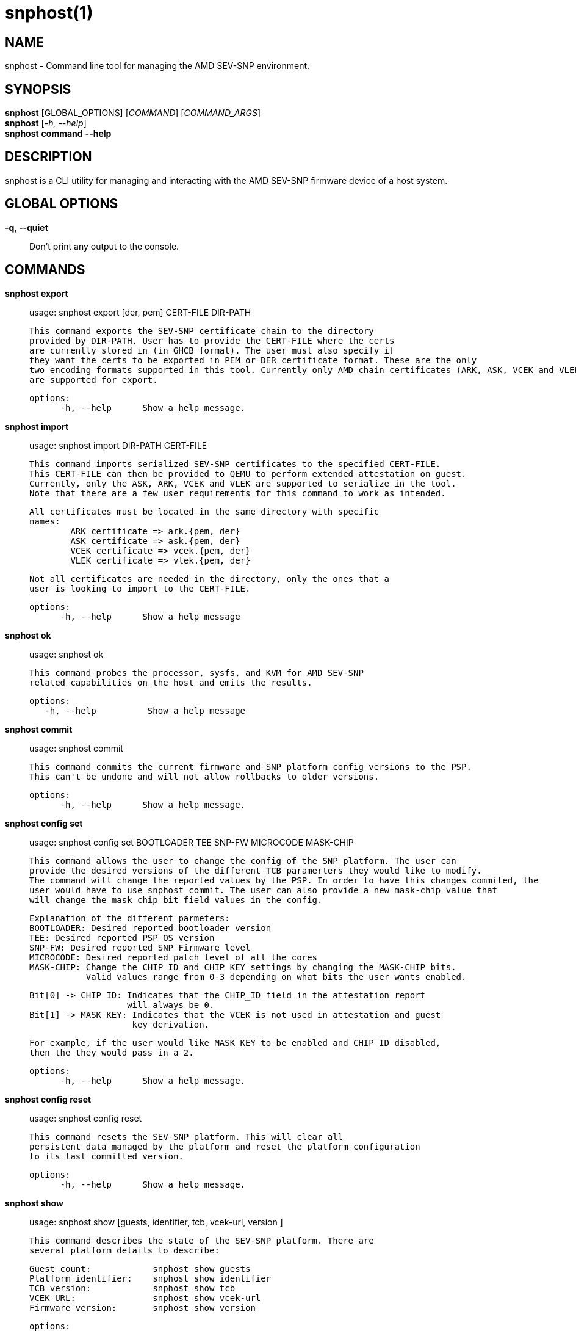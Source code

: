 snphost(1)
==========

NAME
----
snphost - Command line tool for managing the AMD SEV-SNP environment.


SYNOPSIS
--------
*snphost* [GLOBAL_OPTIONS] [_COMMAND_] [_COMMAND_ARGS_] +
*snphost* [_-h, --help_] +
*snphost* *command* *--help*


DESCRIPTION
-----------
snphost is a CLI utility for managing and interacting with the AMD SEV-SNP
firmware device of a host system.


GLOBAL OPTIONS
--------------
*-q, --quiet*:: Don't print any output to the console.


COMMANDS
--------
*snphost export*::
        usage: snphost export [der, pem] CERT-FILE DIR-PATH

        This command exports the SEV-SNP certificate chain to the directory
        provided by DIR-PATH. User has to provide the CERT-FILE where the certs
        are currently stored in (in GHCB format). The user must also specify if 
        they want the certs to be exported in PEM or DER certificate format. These are the only
        two encoding formats supported in this tool. Currently only AMD chain certificates (ARK, ASK, VCEK and VLEK)
        are supported for export.

  options:
        -h, --help      Show a help message.

*snphost import*::
	usage: snphost import DIR-PATH CERT-FILE

        This command imports serialized SEV-SNP certificates to the specified CERT-FILE.
        This CERT-FILE can then be provided to QEMU to perform extended attestation on guest.
        Currently, only the ASK, ARK, VCEK and VLEK are supported to serialize in the tool. 
        Note that there are a few user requirements for this command to work as intended.

        All certificates must be located in the same directory with specific
        names:
                ARK certificate => ark.{pem, der}
                ASK certificate => ask.{pem, der}
                VCEK certificate => vcek.{pem, der}
                VLEK certificate => vlek.{pem, der}

        Not all certificates are needed in the directory, only the ones that a
        user is looking to import to the CERT-FILE.

  options:
        -h, --help      Show a help message

*snphost ok*::
	usage: snphost ok

        This command probes the processor, sysfs, and KVM for AMD SEV-SNP
        related capabilities on the host and emits the results.

 options:
    -h, --help          Show a help message

*snphost commit*::
	usage: snphost commit

        This command commits the current firmware and SNP platform config versions to the PSP.
        This can't be undone and will not allow rollbacks to older versions.

  options:
        -h, --help      Show a help message.

*snphost config set*::
	usage: snphost config set BOOTLOADER TEE SNP-FW MICROCODE MASK-CHIP

        This command allows the user to change the config of the SNP platform. The user can
        provide the desired versions of the different TCB paramerters they would like to modify.
        The command will change the reported values by the PSP. In order to have this changes commited, the 
        user would have to use snphost commit. The user can also provide a new mask-chip value that 
        will change the mask chip bit field values in the config.

        Explanation of the different parmeters:
        BOOTLOADER: Desired reported bootloader version
        TEE: Desired reported PSP OS version
        SNP-FW: Desired reported SNP Firmware level
        MICROCODE: Desired reported patch level of all the cores
        MASK-CHIP: Change the CHIP ID and CHIP KEY settings by changing the MASK-CHIP bits.
                   Valid values range from 0-3 depending on what bits the user wants enabled.

                   Bit[0] -> CHIP ID: Indicates that the CHIP_ID field in the attestation report
                                      will always be 0.
                   Bit[1] -> MASK KEY: Indicates that the VCEK is not used in attestation and guest
                                       key derivation.

                   For example, if the user would like MASK KEY to be enabled and CHIP ID disabled, 
                   then the they would pass in a 2.

  options:
        -h, --help      Show a help message.

*snphost config reset*::
	usage: snphost config reset

        This command resets the SEV-SNP platform. This will clear all
        persistent data managed by the platform and reset the platform configuration
        to its last committed version.

  options:
        -h, --help      Show a help message.

*snphost show*::
        usage: snphost show [guests, identifier, tcb, vcek-url, version ]

        This command describes the state of the SEV-SNP platform. There are
        several platform details to describe:

        Guest count:            snphost show guests
        Platform identifier:    snphost show identifier
        TCB version:            snphost show tcb
        VCEK URL:               snphost show vcek-url
        Firmware version:       snphost show version

 options:
    -h, --help          Show a help message

*snphost verify*::
	usage: snphost verify DIR-PATH

        This command verifies the full SEV-SNP/CA certificate chain.
        It will use the ask,ark, and vek (vcek or vlek) certificates that are
        stored in the provided directory. If both the vlek and vcek are present,
        then the tool will use the vlek by default.

 options:
    -h, --help          Show a help message

*snphost fetch ca*::
	usage: snphost fetch ca [ der, pem ] DIR-PATH

        This command fetches the host system's CA certificate chain and writes
        the encoded certificates to the directory at path DIR-PATH. Users must
        specify which format they would like the certificate to be encoded
        in (DER or PEM).

 options:
    -h, --help          Show a help message

*snphost fetch vcek*::
	usage: snphost fetch vcek [ der, pem ] DIR-PATH

        This command fetches the host system's versioned chip endorsement
        key (VCEK) and writes the encoded certificate to the directory at path
        DIR-PATH. Users must specify which format they would like the
        certificate to be encoded in (DER or PEM).

 options:
    -h, --help          Show a help message

*snphost fetch crl*::
	usage: snphost fetch crl DIR-PATH

        This command fetches the host system's certificate revokation list
        (CRL) and writes the encoded list to the directory at path DIR-PATH.

 options:
    -h, --help          Show a help message


REPORTING BUGS
--------------

Please report all bugs to <https://github.com/virtee/snphost/issues>
